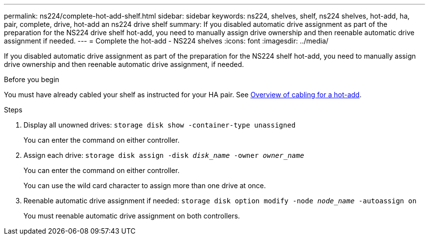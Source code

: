 ---
permalink: ns224/complete-hot-add-shelf.html
sidebar: sidebar
keywords: ns224, shelves, shelf, ns224 shelves, hot-add, ha, pair, complete, drive, hot-add an ns224 drive shelf
summary: If you disabled automatic drive assignment as part of the preparation for the NS224 drive shelf hot-add, you need to manually assign drive ownership and then reenable automatic drive assignment if needed.
---
= Complete the hot-add - NS224 shelves
:icons: font
:imagesdir: ../media/

[.lead]
If you disabled automatic drive assignment as part of the preparation for the NS224 shelf hot-add, you need to manually assign drive ownership and then reenable automatic drive assignment, if needed.

.Before you begin

You must have already cabled your shelf as instructed for your HA pair. See link:cable-overview-hot-add-shelf.html[Overview of cabling for a hot-add].

.Steps

. Display all unowned drives: `storage disk show -container-type unassigned`
+
You can enter the command on either controller.

. Assign each drive: `storage disk assign -disk _disk_name_ -owner _owner_name_`
+
You can enter the command on either controller.
+
You can use the wild card character to assign more than one drive at once.

. Reenable automatic drive assignment if needed: `storage disk option modify -node _node_name_ -autoassign on`
+
You must reenable automatic drive assignment on both controllers.
